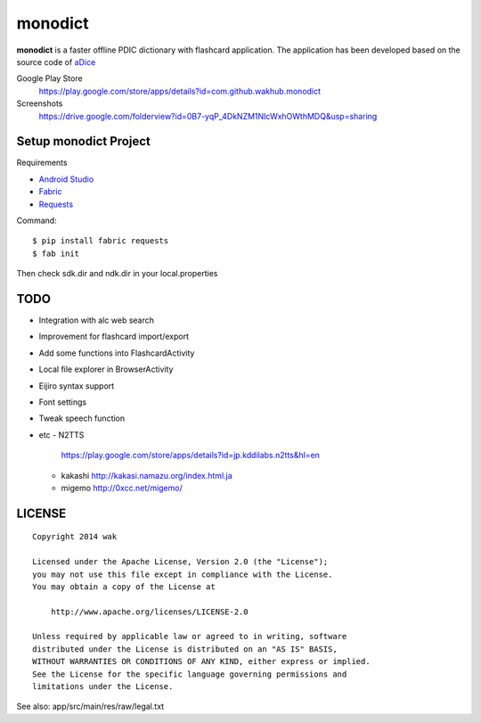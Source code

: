 ============
monodict
============

.. image:: https://googledrive.com/host/0B7-yqP_4DkNZTjY5QmlZUTR4a2M

**monodict** is a faster offline PDIC dictionary with flashcard application.
The application has been developed based on
the source code of `aDice <https://github.com/jiro-aqua/aDice>`_

Google Play Store
    https://play.google.com/store/apps/details?id=com.github.wakhub.monodict
Screenshots
    https://drive.google.com/folderview?id=0B7-yqP_4DkNZM1NIcWxhOWthMDQ&usp=sharing


Setup monodict Project
========================

Requirements

- `Android Studio <https://developer.android.com/sdk/installing/studio.html>`_
- `Fabric <http://www.fabfile.org/>`_
- `Requests <http://docs.python-requests.org/en/latest/>`_

Command::

    $ pip install fabric requests
    $ fab init

Then check sdk.dir and ndk.dir in your local.properties


TODO
==========

- Integration with alc web search
- Improvement for flashcard import/export
- Add some functions into FlashcardActivity
- Local file explorer in BrowserActivity
- Eijiro syntax support
- Font settings
- Tweak speech function
- etc
  - N2TTS
    https://play.google.com/store/apps/details?id=jp.kddilabs.n2tts&hl=en
  - kakashi
    http://kakasi.namazu.org/index.html.ja
  - migemo
    http://0xcc.net/migemo/



LICENSE
=======

::

    Copyright 2014 wak

    Licensed under the Apache License, Version 2.0 (the "License");
    you may not use this file except in compliance with the License.
    You may obtain a copy of the License at

        http://www.apache.org/licenses/LICENSE-2.0

    Unless required by applicable law or agreed to in writing, software
    distributed under the License is distributed on an "AS IS" BASIS,
    WITHOUT WARRANTIES OR CONDITIONS OF ANY KIND, either express or implied.
    See the License for the specific language governing permissions and
    limitations under the License.


See also: app/src/main/res/raw/legal.txt

